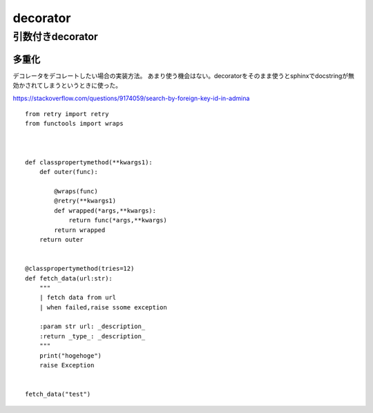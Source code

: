 ====================
decorator
====================


------------------
引数付きdecorator
------------------
多重化
===========
デコレータをデコレートしたい場合の実装方法。
あまり使う機会はない。decoratorをそのまま使うとsphinxでdocstringが無効かされてしまうというときに使った。

https://stackoverflow.com/questions/9174059/search-by-foreign-key-id-in-admina
::
    from retry import retry
    from functools import wraps



    def classpropertymethod(**kwargs1):
        def outer(func):
        
            @wraps(func)
            @retry(**kwargs1)
            def wrapped(*args,**kwargs):
                return func(*args,**kwargs)
            return wrapped
        return outer
        

    @classpropertymethod(tries=12)
    def fetch_data(url:str):
        """
        | fetch data from url
        | when failed,raise ssome exception

        :param str url: _description_
        :return _type_: _description_
        """    
        print("hogehoge")
        raise Exception


    fetch_data("test")


